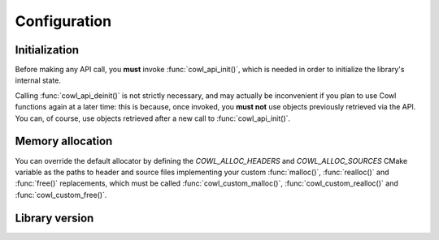 =============
Configuration
=============

Initialization
==============

Before making any API call, you **must** invoke :func:`cowl_api_init()`, which is
needed in order to initialize the library's internal state.

Calling :func:`cowl_api_deinit()` is not strictly necessary, and may actually be inconvenient
if you plan to use Cowl functions again at a later time: this is because, once invoked,
you **must not** use objects previously retrieved via the API. You can, of course, use
objects retrieved after a new call to :func:`cowl_api_init()`.

.. doxygenfunction:: cowl_api_init
.. doxygenfunction:: cowl_api_deinit

Memory allocation
=================

You can override the default allocator by defining the `COWL_ALLOC_HEADERS` and `COWL_ALLOC_SOURCES`
CMake variable as the paths to header and source files implementing your custom :func:`malloc()`,
:func:`realloc()` and :func:`free()` replacements, which must be called
:func:`cowl_custom_malloc()`, :func:`cowl_custom_realloc()` and :func:`cowl_custom_free()`.

.. doxygendefine:: cowl_malloc
.. doxygendefine:: cowl_realloc
.. doxygendefine:: cowl_free
.. doxygendefine:: cowl_alloc

Library version
===============

.. doxygenstruct:: CowlVersion
